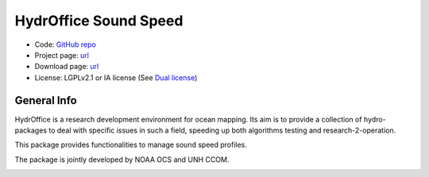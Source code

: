 HydrOffice Sound Speed
======================

.. image:: https://img.shields.io/pypi/v/hyo.soundspeed.svg
    :target: https://pypi.python.org/pypi/hyo.soundspeed
    :alt: PyPi version

.. image:: https://img.shields.io/badge/docs-latest-brightgreen.svg
    :target: https://www.hydroffice.org/manuals/soundspeed/index.html
    :alt: Latest Documentation

.. image:: https://ci.appveyor.com/api/projects/status/6krhsxkcqo0jrvu6?svg=true
    :target: https://ci.appveyor.com/project/giumas/hyo-soundspeed
    :alt: AppVeyor Status

.. image:: https://travis-ci.org/hydroffice/hyo_soundspeed.svg?branch=master
    :target: https://travis-ci.org/hydroffice/hyo_soundspeed
    :alt: Travis-CI Status

.. image:: https://api.codacy.com/project/badge/Grade/9b1d844ce51846c4b78bb7694096fde7
    :target: https://www.codacy.com/app/hydroffice/hyo_soundspeed?utm_source=github.com&amp;utm_medium=referral&amp;utm_content=hydroffice/hyo_soundspeed&amp;utm_campaign=Badge_Grade
    :alt: Codacy Status

.. image:: https://zenodo.org/badge/54854024.svg
   :target: https://zenodo.org/badge/latestdoi/54854024
   :alt: Zenodo DOI

* Code: `GitHub repo <https://github.com/hydroffice/hyo_soundspeed>`_
* Project page: `url <https://www.hydroffice.org/soundspeed/>`_
* Download page: `url <https://bitbucket.org/giumas/hyo_sound_speed_manager/downloads/>`_
* License: LGPLv2.1 or IA license (See `Dual license <https://www.hydroffice.org/license_lgpl21/>`_)


General Info
------------

.. image:: https://www.hydroffice.org/static/mysoundspeed/img/logo.png
    :alt: logo

HydrOffice is a research development environment for ocean mapping. Its aim is to provide a collection of
hydro-packages to deal with specific issues in such a field, speeding up both algorithms testing and
research-2-operation.

This package provides functionalities to manage sound speed profiles.

The package is jointly developed by NOAA OCS and UNH CCOM.

.. image:: https://www.hydroffice.org/static/mysoundspeed/img/noaa_ccom.png
    :alt: joint
